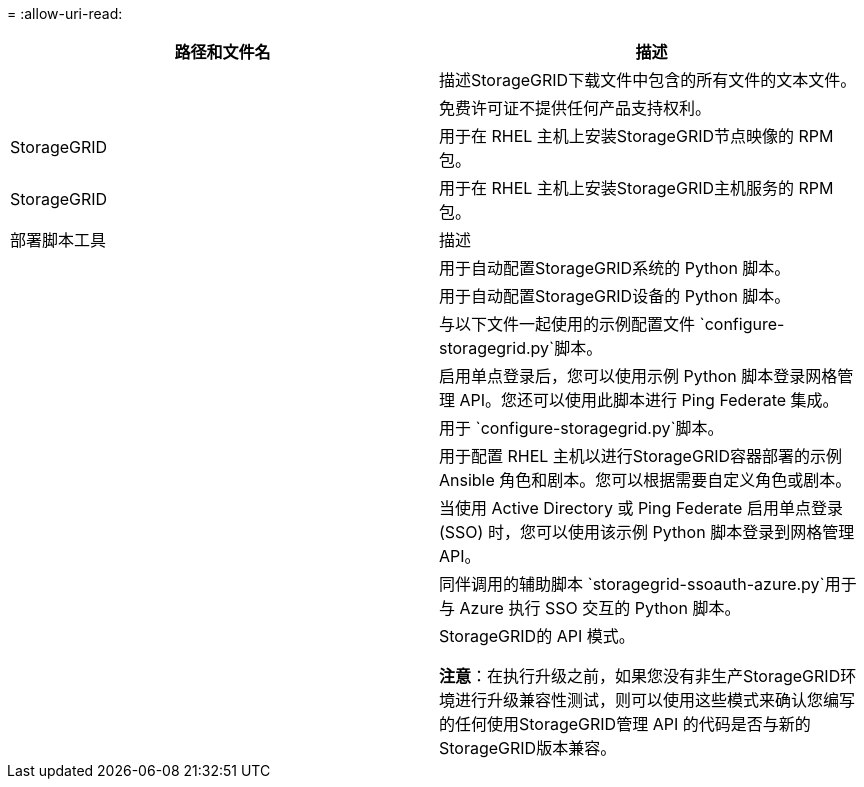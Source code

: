 = 
:allow-uri-read: 


[cols="1a,1a"]
|===
| 路径和文件名 | 描述 


| ./rpms/自述文件  a| 
描述StorageGRID下载文件中包含的所有文件的文本文件。



| ./rpms/NLF000000.txt  a| 
免费许可证不提供任何产品支持权利。



| StorageGRID  a| 
用于在 RHEL 主机上安装StorageGRID节点映像的 RPM 包。



| StorageGRID  a| 
用于在 RHEL 主机上安装StorageGRID主机服务的 RPM 包。



| 部署脚本工具 | 描述 


| ./rpms/configure-storagegrid.py  a| 
用于自动配置StorageGRID系统的 Python 脚本。



| ./rpms/configure-sga.py  a| 
用于自动配置StorageGRID设备的 Python 脚本。



| ./rpms/configure-storagegrid.sample.json  a| 
与以下文件一起使用的示例配置文件 `configure-storagegrid.py`脚本。



| ./rpms/storagegrid-ssoauth.py  a| 
启用单点登录后，您可以使用示例 Python 脚本登录网格管理 API。您还可以使用此脚本进行 Ping Federate 集成。



| ./rpms/configure-storagegrid.blank.json  a| 
用于 `configure-storagegrid.py`脚本。



| ./rpms/extras/ansible  a| 
用于配置 RHEL 主机以进行StorageGRID容器部署的示例 Ansible 角色和剧本。您可以根据需要自定义角色或剧本。



| ./rpms/storagegrid-ssoauth-azure.py  a| 
当使用 Active Directory 或 Ping Federate 启用单点登录 (SSO) 时，您可以使用该示例 Python 脚本登录到网格管理 API。



| ./rpms/storagegrid-ssoauth-azure.js  a| 
同伴调用的辅助脚本 `storagegrid-ssoauth-azure.py`用于与 Azure 执行 SSO 交互的 Python 脚本。



| ./rpms/extras/api-schemas  a| 
StorageGRID的 API 模式。

*注意*：在执行升级之前，如果您没有非生产StorageGRID环境进行升级兼容性测试，则可以使用这些模式来确认您编写的任何使用StorageGRID管理 API 的代码是否与新的StorageGRID版本兼容。

|===